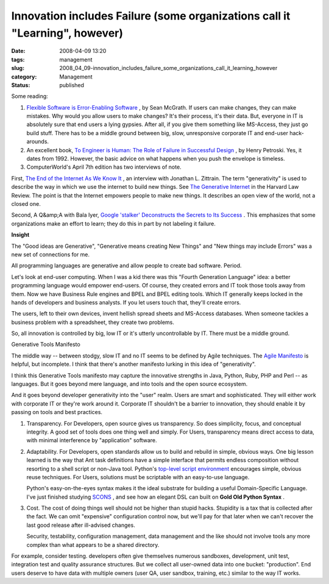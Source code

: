 Innovation includes Failure (some organizations call it "Learning", however)
============================================================================

:date: 2008-04-09 13:20
:tags: management
:slug: 2008_04_09-innovation_includes_failure_some_organizations_call_it_learning_however
:category: Management
:status: published








Some reading:



1.  `Flexible Software is Error-Enabling Software <http://www.itworld.com/AppDev/flexible-software-application-design-nlstipsm-080408/index.html>`_ , by Sean McGrath.  If users can make changes, they can make mistakes.  Why would you allow users to make changes?  It's their process, it's their data.  But, everyone in IT is absolutely sure that end users a lying gypsies.  After all, if you give them something like MS-Access, they just go build stuff.  There has to be a middle ground between big, slow, unresponsive corporate IT and end-user hack-arounds.







2.  An excellent book, `To Engineer is Human: The Role of Failure in Successful Design <http://www.amazon.com/Engineer-Human-Failure-Successful-Design/dp/0679734163>`_ , by Henry Petroski.  Yes, it dates from 1992.  However, the basic advice on what happens when you push the envelope is timeless.








3.  ComputerWorld's April 7th edition has two interviews of note. 









First, `The End of the Internet As We Know It <http://www.computerworld.com/action/article.do?command=viewArticleBasic&taxonomyId=17&articleId=314935>`_ , an interview with Jonathan L. Zittrain.  The term "generativity" is used to describe the way in which we use the internet to build new things.  See `The Generative Internet <http://www.harvardlawreview.org/issues/119/may06/zittrain.shtml>`_  in the Harvard Law Review.  The point is that the Internet empowers people to make new things.  It describes an open view of the world, not a closed one.










Second, A Q&amp;A with Bala Iyer, `Google 'stalker' Deconstructs the Secrets to Its Success <http://www.computerworld.com/action/article.do?command=viewArticleBasic&articleId=315448>`_ .  This emphasizes that some organizations make an effort to learn; they do this in part by not labeling it failure.





:strong:`Insight` 


The "Good ideas are Generative", "Generative means creating New Things" and "New things may include Errors" was a new set of connections for me.

All programming languages are generative and allow people to create bad software.  Period.




Let's look at end-user computing.  When I was a kid there was this "Fourth Generation Language" idea: a better programming language would empower end-users.  Of course, they created errors and IT took those tools away from them. Now we have Business Rule engines and BPEL and BPEL editing tools.  Which IT generally keeps locked in the hands of developers and business analysts.  If you let users touch that, they'll create errors.




The users, left to their own devices, invent hellish spread sheets and MS-Access databases.  When someone tackles a business problem with a spreadsheet, they create two problems.

So, all innovation is controlled by big, low IT or it's utterly uncontrollable by IT.  There must be a middle ground.




Generative Tools Manifesto



The middle way -- between stodgy, slow IT and no IT seems to be defined by Agile techniques.  The `Agile Manifesto <http://agilemanifesto.org/>`_  is helpful, but incomplete.  I think that there's another manifesto lurking in this idea of "generativity".



I think this Generative Tools manifesto may capture the innovative strengths in Java, Python, Ruby, PHP and Perl -- as languages.  But it goes beyond mere language, and into tools and the open source ecosystem.





And it goes beyond developer generativity into the "user" realm.  Users are smart and sophisticated.  They will either work with corporate IT or they're work around it.  Corporate IT shouldn't be a barrier to innovation, they should enable it by passing on tools and best practices.

1.  Transparency.  For Developers, open source gives us transparency.  So does simplicity, focus, and conceptual integrity.  A good set of tools does one thing well and simply.  For Users, transparency means direct access to data, with minimal interference by "application" software.


2.  Adaptability.  For Developers, open standards allow us to build and rebuild in simple, obvious ways.  One big lesson learned is the way that Ant task definitions have a simple interface that permits endless composition without resorting to a shell script or non-Java tool.  Python's `top-level script environment <http://docs.python.org/lib/module-main.html>`_  encourages simple, obvious reuse techniques.  For Users, solutions must be scriptable with an easy-to-use language.



    Python's easy-on-the-eyes syntax makes it the ideal substrate for building a useful Domain-Specific Language.  I've just finished studying `SCONS <http://www.scons.org/>`_ , and see how an elegant DSL can built on :strong:`Gold Old Python Syntax` .


3.  Cost.  The cost of doing things well should not be higher than stupid hacks.  Stupidity is a tax that is collected after the fact.  We can omit "expensive" configuration control now, but we'll pay for that later when we can't recover the last good release after ill-advised changes.



    Security, testability, configuration management, data management and the like should not involve tools any more complex than what appears to be a shared directory.  


For example, consider testing.  developers often give themselves numerous sandboxes, development, unit test, integration test and quality assurance structures.  But we collect all user-owned data into one bucket: "production".  End users deserve to have data with multiple owners (user QA, user sandbox, training, etc.) similar to the way IT works.




